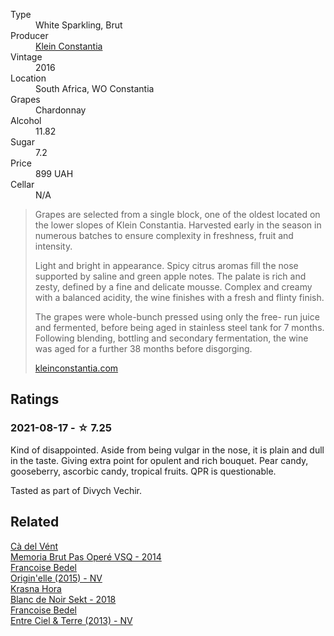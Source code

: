 #+attr_html: :class wine-main-image
[[file:/images/16/5ed51b-19dc-46ad-9f5a-e321c254e613/2021-08-18-10-39-00-CEF410F6-C86F-454B-BA78-43A5C4174888-1-105-c@512.webp]]

- Type :: White Sparkling, Brut
- Producer :: [[barberry:/producers/4f7abc40-a0dd-4683-b7bf-e6dfba8a4ddf][Klein Constantia]]
- Vintage :: 2016
- Location :: South Africa, WO Constantia
- Grapes :: Chardonnay
- Alcohol :: 11.82
- Sugar :: 7.2
- Price :: 899 UAH
- Cellar :: N/A

#+begin_quote
Grapes are selected from a single block, one of the oldest located on the lower slopes of Klein Constantia. Harvested early in the season in numerous batches to ensure complexity in freshness, fruit and intensity.

Light and bright in appearance. Spicy citrus aromas fill the nose supported by saline and green apple notes. The palate is rich and zesty, defined by a fine and delicate mousse. Complex and creamy with a balanced acidity, the wine finishes with a fresh and flinty finish.

The grapes were whole-bunch pressed using only the free- run juice and fermented, before being aged in stainless steel tank for 7 months. Following blending, bottling and secondary fermentation, the wine was aged for a further 38 months before disgorging.

[[https://www.kleinconstantia.com/wp-content/uploads/2020/12/Klein-Constantia-MCC-Brut-2016.pdf][kleinconstantia.com]]
#+end_quote

** Ratings

*** 2021-08-17 - ☆ 7.25

Kind of disappointed. Aside from being vulgar in the nose, it is plain and dull in the taste. Giving extra point for opulent and rich bouquet. Pear candy, gooseberry, ascorbic candy, tropical fruits. QPR is questionable.

Tasted as part of Divych Vechir.

** Related

#+begin_export html
<div class="flex-container">
  <a class="flex-item flex-item-left" href="/wines/1c498873-9026-4a72-b993-0c51235b0883.html">
    <img class="flex-bottle" src="/images/1c/498873-9026-4a72-b993-0c51235b0883/2021-08-18-10-41-35-FCC587D7-11D7-4626-85A5-E63C05DC0170-1-105-c@512.webp"></img>
    <section class="h">Cà del Vént</section>
    <section class="h text-bolder">Memoria Brut Pas Operé VSQ - 2014</section>
  </a>

  <a class="flex-item flex-item-right" href="/wines/cf54ea2f-5a9b-4e9a-8a64-1eb490729b6e.html">
    <img class="flex-bottle" src="/images/cf/54ea2f-5a9b-4e9a-8a64-1eb490729b6e/2021-08-18-10-40-25-679846D2-B652-4211-A35A-8D8DE7E87F6C-1-105-c@512.webp"></img>
    <section class="h">Francoise Bedel</section>
    <section class="h text-bolder">Origin'elle (2015) - NV</section>
  </a>

  <a class="flex-item flex-item-left" href="/wines/ed95a91a-0437-40f1-8e9f-e01086ea0ec6.html">
    <img class="flex-bottle" src="/images/ed/95a91a-0437-40f1-8e9f-e01086ea0ec6/2021-08-18-10-39-41-8C296B57-1652-47EF-98B8-4D5B6628EAD2-1-105-c@512.webp"></img>
    <section class="h">Krasna Hora</section>
    <section class="h text-bolder">Blanc de Noir Sekt - 2018</section>
  </a>

  <a class="flex-item flex-item-right" href="/wines/fd039a96-5a17-4b9a-8ee8-1337c3e99fba.html">
    <img class="flex-bottle" src="/images/fd/039a96-5a17-4b9a-8ee8-1337c3e99fba/2020-08-29-18-40-29-A9ABA1BA-0D52-42AE-91A9-FE8B3DB8B554-1-105-c@512.webp"></img>
    <section class="h">Francoise Bedel</section>
    <section class="h text-bolder">Entre Ciel & Terre (2013) - NV</section>
  </a>

</div>
#+end_export

